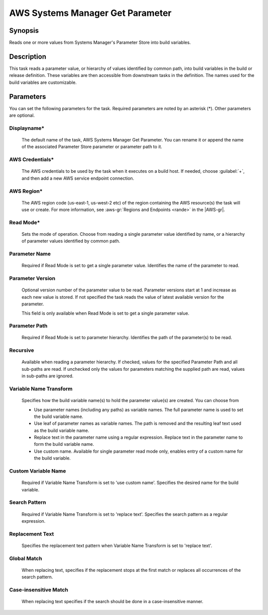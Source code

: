 .. Copyright 2010-2017 Amazon.com, Inc. or its affiliates. All Rights Reserved.

   This work is licensed under a Creative Commons Attribution-NonCommercial-ShareAlike 4.0
   International License (the "License"). You may not use this file except in compliance with the
   License. A copy of the License is located at http://creativecommons.org/licenses/by-nc-sa/4.0/.

   This file is distributed on an "AS IS" BASIS, WITHOUT WARRANTIES OR CONDITIONS OF ANY KIND,
   either express or implied. See the License for the specific language governing permissions and
   limitations under the License.

.. _systemsmanager-getparameter:

#################################
AWS Systems Manager Get Parameter
#################################

.. meta::
   :description: AWS Tools for Visual Studio Team Services (VSTS) Task Reference
   :keywords: extensions, tasks

Synopsis
========

Reads one or more values from Systems Manager's Parameter Store into build variables.

Description
===========

This task reads a parameter value, or hierarchy of values identified by common path, into
build variables in the build or release definition. These variables are then accessible from
downstream tasks in the definition. The names used for the build variables are customizable.

Parameters
==========

You can set the following parameters for the task. Required parameters are noted by 
an asterisk (*). Other parameters are optional.

Displayname*
------------

    The default name of the task, AWS Systems Manager Get Parameter. You can rename it or append the name of the
    associated Parameter Store parameter or parameter path to it.

AWS Credentials*
----------------

    The AWS credentials to be used by the task when it executes on a build host. If needed, choose :guilabel:`+`, and then add a new
    AWS service endpoint connection.

AWS Region*
-----------

    The AWS region code (us-east-1, us-west-2 etc) of the region containing the AWS resource(s) the task will use or create. For more
    information, see :aws-gr:`Regions and Endpoints <rande>` in the |AWS-gr|.

Read Mode*
----------

    Sets the mode of operation. Choose from reading a single parameter value identified by name, or a hierarchy of
    parameter values identified by common path.

Parameter Name
--------------

    Required if Read Mode is set to get a single parameter value. Identifies the name of the parameter to read.

Parameter Version
-----------------

    Optional version number of the parameter value to be read. Parameter versions start at 1 and increase as each new value is
    stored. If not specified the task reads the value of latest available version for the parameter.

    This field is only available when Read Mode is set to get a single parameter value.

Parameter Path
--------------

    Required if Read Mode is set to parameter hierarchy. Identifies the path of the parameter(s) to be read.

Recursive
---------

    Available when reading a parameter hierarchy. If checked, values for the specified Parameter Path and all
    sub-paths are read. If unchecked only the values for parameters matching the supplied path are read, values
    in sub-paths are ignored.

Variable Name Transform
-----------------------

    Specifies how the build variable name(s) to hold the parameter value(s) are created. You can choose from

    - Use parameter names (including any paths) as variable names. The full parameter name is used to set the build
      variable name.
    - Use leaf of parameter names as variable names. The path is removed and the resulting leaf text used as the
      build variable name.
    - Replace text in the parameter name using a regular expression. Replace text in the parameter name to form the
      build variable name.
    - Use custom name. Available for single parameter read mode only, enables entry of a custom name for the build variable.

Custom Variable Name
--------------------

    Required if Variable Name Transform is set to 'use custom name'. Specifies the desired name for the build variable.

Search Pattern
--------------

    Required if Variable Name Transform is set to 'replace text'. Specifies the search pattern as a regular expression.

Replacement Text
----------------

    Specifies the replacement text pattern when Variable Name Transform is set to 'replace text'.

Global Match
------------

    When replacing text, specifies if the replacement stops at the first match or replaces all occurrences of the
    search pattern.

Case-insensitive Match
----------------------

    When replacing text specifies if the search should be done in a case-insensitive manner.
